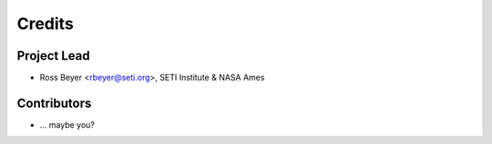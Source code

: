 =======
Credits
=======

Project Lead
------------

* Ross Beyer <rbeyer@seti.org>, SETI Institute & NASA Ames

Contributors
------------

* ... maybe you?
